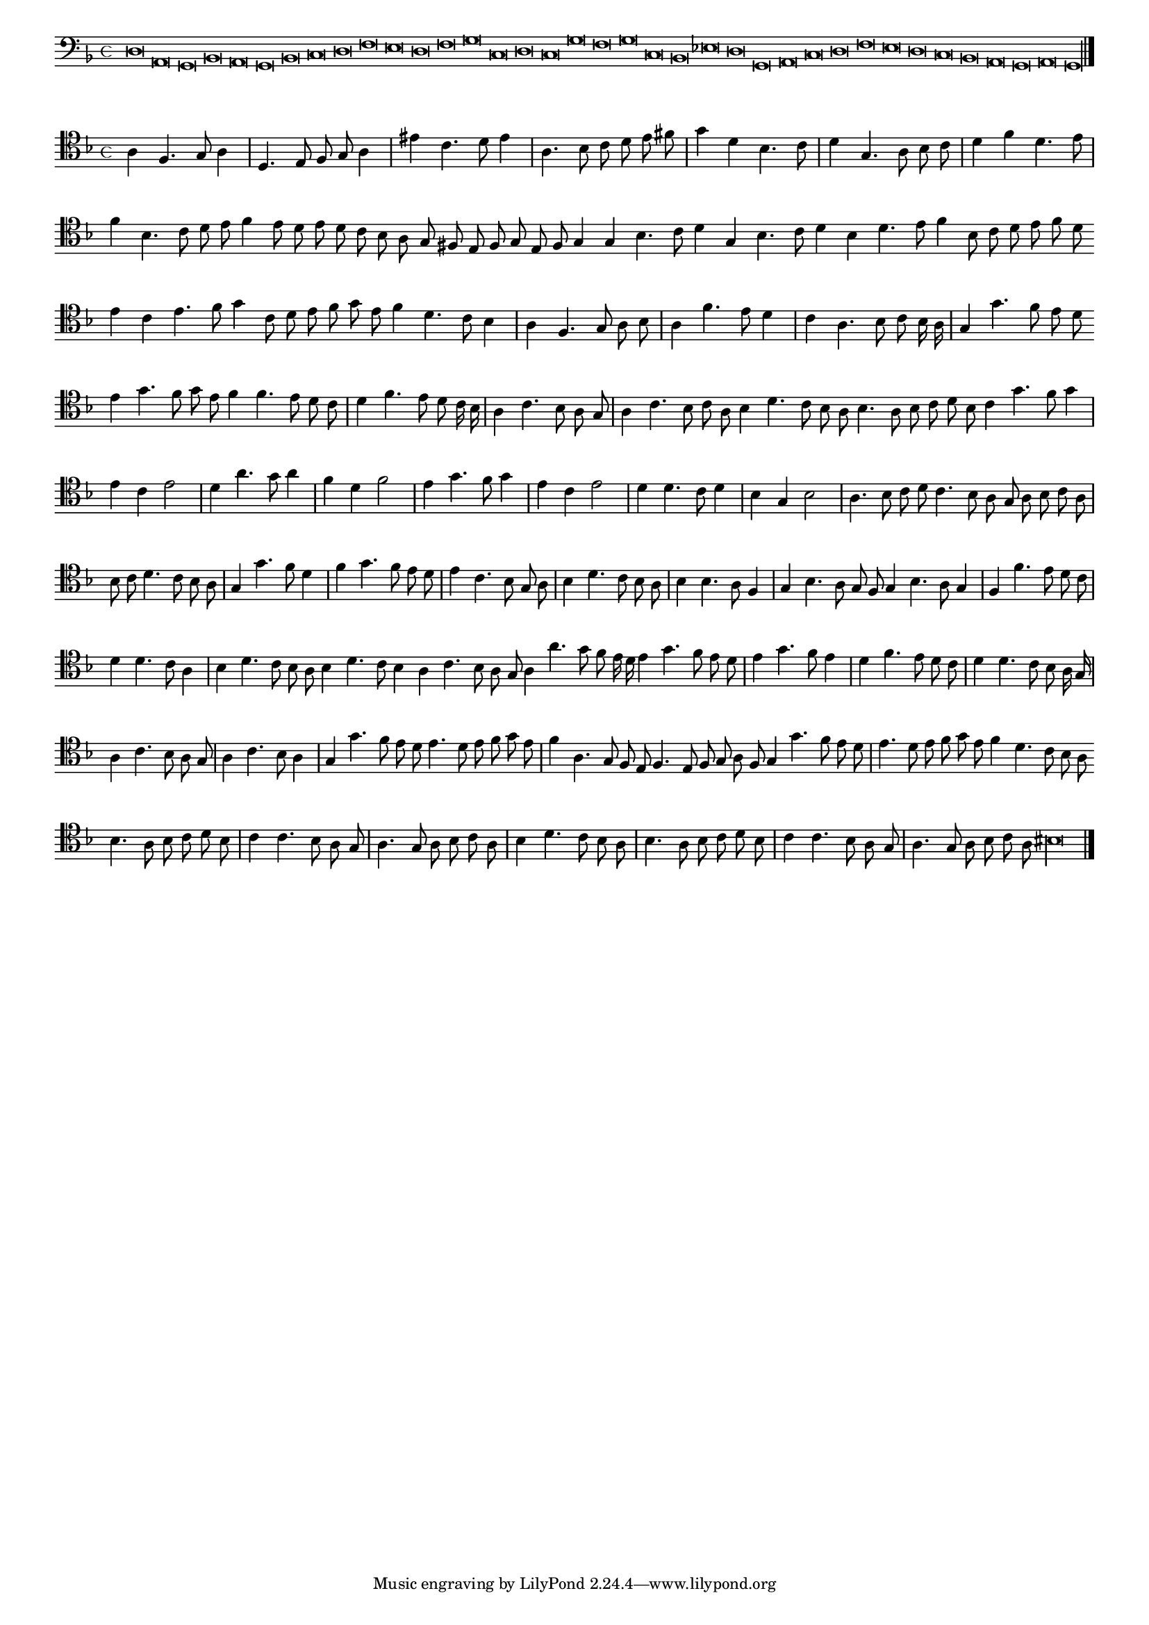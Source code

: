 \version "2.12.3"

#(set-global-staff-size 15)
\paper { indent = #0 }
\layout {
	\context {
		\Score
		\override SpacingSpanner #'uniform-stretching = ##t
	}
}
<<
\new Staff \with {
	%\remove "Time_signature_engraver"
        \override TimeSignature #'style = #'mensural
}
\relative c {
        \cadenzaOn
        #(set-accidental-style 'forget)
	\time 4/4
	\clef bass
	\key d \minor
	d\breve a g bes a g bes c d f e d f g c, d c g' f g c, bes ees d g, a c d f e d c bes a g a g\longa \bar"|."
        \cadenzaOff
}
>>
<<
\new Staff \with {
%	\remove "Time_signature_engraver"
        \override TimeSignature #'style = #'mensural
}
\relative c' {
        #(set-accidental-style 'forget)
        \autoBeamOff
        \cadenzaOn
	\clef tenor
	\key d \minor
	a4 f4. g8 a4 \bar "|" d,4. e8 f g a4 \bar "|" eis' c4. d8 e4 \bar "|" a,4. bes8 c d e fis \bar "|" g4 d bes4. c8 \bar "|" d4 g,4. a8 bes c \bar "|" d4 f d4. e8 \bar "|"
	f4 bes,4. c8 d e f4 e8 d e d c bes a g fis e f g e f g4 g bes4. c8 d4 g,4 bes4. c8 d4 bes d4. e8 f4 bes,8 c d e f d \bar ""
	e4 c e4. f8 g4 c,8 d e f g e f4 d4. c8 bes4 \bar "|" a f4. g8 a bes \bar "|" a4 f'4. e8 d4 \bar "|" c a4. bes8 c bes16 a \bar "|" g4 g'4. f8 e d \bar ""
	e4 g4. f8 g e f4 f4. e8 d c \bar "|" d4 f4. e8 d c16 bes \bar "|" a4 c4. bes8 a g \bar "|" a4 c4. bes8 c a bes4 d4. c8 bes a bes4. a8 bes c d bes \bar ""
	c4 g'4. f8 g4 \bar "|" e c e2 \bar "|" d4 a'4. g8 a4 \bar "|" f d f2 \bar "|" e4 g4. f8 g4 \bar "|" e c e2 \bar "|" d4 d4. c8 d4 \bar "|" bes g bes2 \bar "|" a4. bes8 c d \bar ""
	c4. bes8 a g a bes c a \bar "|" bes c d4. c8 bes a \bar "|" g4 g'4. f8 d4 \bar "|" f4 g4. f8 e d \bar "|" e4 c4. bes8 g a \bar "|" bes4 d4. c8 bes a \bar "|"
	bes4 bes4. a8 f4 \bar "|" g bes4. a8 g f g4 bes4. a8 g4 \bar "|" f f'4. e8 d c \bar "|" d4 d4. c8 a4 \bar "|" bes4 d4. c8 bes a bes4 d4. c8 bes4 a c4. bes8 a g \bar ""
	a4 a'4. g8 f e16 d e4 g4. f8 e d \bar "|" e4 g4. f8 e4 \bar "|" d f4. e8 d c \bar "|" d4 d4. c8 bes a16 g \bar "|" a4 c4. bes8 a g \bar "|" a4 c4. bes8 a4 \bar "|"
	g4 g'4. f8 e d e4. d8 e f g e \bar "|" f4 a,4. g8 f e f4. e8 f g a f g4 g'4. f8 e d \bar "|" e4. d8 e f g e f4 d4. c8 bes a \bar ""
	bes4. a8 bes c d bes \bar "|" c4 c4. bes8 a g \bar "|" a4. g8 a bes c a \bar "|" bes4 d4. c8 bes a \bar "|" bes4. a8 bes c d bes \bar "|" c4 c4. bes8 a g \bar "|"
	a4. g8 a bes c a bis\longa
	\bar"|."
        \cadenzaOff
}
>>
